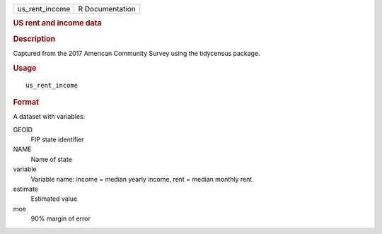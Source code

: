 .. container::

   .. container::

      ============== ===============
      us_rent_income R Documentation
      ============== ===============

      .. rubric:: US rent and income data
         :name: us-rent-and-income-data

      .. rubric:: Description
         :name: description

      Captured from the 2017 American Community Survey using the
      tidycensus package.

      .. rubric:: Usage
         :name: usage

      ::

         us_rent_income

      .. rubric:: Format
         :name: format

      A dataset with variables:

      GEOID
         FIP state identifier

      NAME
         Name of state

      variable
         Variable name: income = median yearly income, rent = median
         monthly rent

      estimate
         Estimated value

      moe
         90% margin of error
